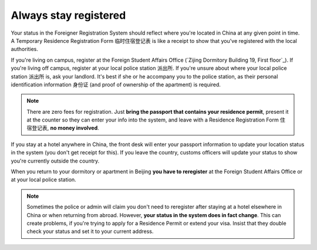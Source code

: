 Always stay registered
=======================

Your status in the Foreigner Registration System should reflect where you're located in China at any given point in time. A Temporary Residence Registration Form ``临时住宿登记表`` is like a receipt to show that you've registered with the local authorities.

.. image:: temp-dengji-biao.png

If you're living on campus, register at the Foreign Student Affairs Office (`Zijing Dormitory Building 19, First floor`_). If you're living off campus, register at your local police station ``派出所``. If you're unsure about where your local police station ``派出所`` is, ask your landlord. It's best if she or he accompany you to the police station, as their personal identification information ``身份证`` (and proof of ownership of the apartment) is required.

.. note:: There are zero fees for registration. Just **bring the passport that contains your residence permit**, present it at the counter so they can enter your info into the system, and leave with a Residence Registration Form ``住宿登记表``, **no money involved**.

If you stay at a hotel anywhere in China, the front desk will enter your passport information to update your location status in the system (you don't get receipt for this). If you leave the country, customs officers will update your status to show you're currently outside the country.

When you return to your dormitory or apartment in Beijing **you have to reregister** at the Foreign Student Affairs Office or at your local police station.

.. note:: Sometimes the police or admin will claim you don't need to reregister after staying at a hotel elsewhere in China or when returning from abroad. However, **your status in the system does in fact change**. This can create problems, if you're trying to apply for a Residence Permit or extend your visa. Insist that they double check your status and set it to your current address.
